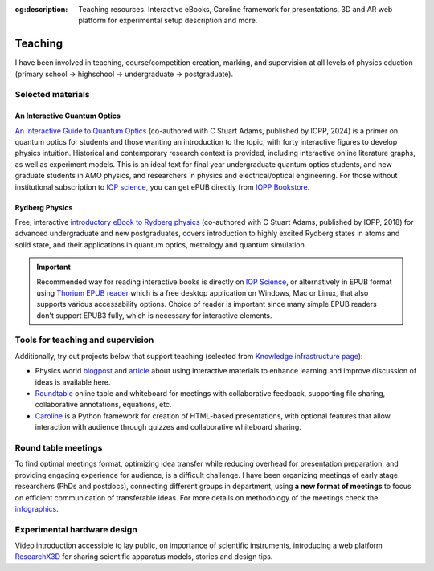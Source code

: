 :og:description: Teaching resources. Interactive eBooks, Caroline framework for presentations, 3D and AR web platform for experimental setup description and more.

Teaching
========

I have been involved in teaching, course/competition creation, marking,
and supervision at all levels of physics eduction (primary school -> highschool 
-> undergraduate -> postgraduate).

Selected materials
------------------

An Interactive Guantum Optics
*****************************

.. image:: _static/an_interactive_guide_to_quantum_optics_cover.jpg
   :width: 150
   :align: right

`An Interactive Guide to Quantum Optics`_ (co-authored with C Stuart Adams, published by IOPP, 2024) is a primer on quantum optics for students and those wanting an introduction to the topic, with forty interactive figures to develop physics intuition. Historical and contemporary research context is provided, including interactive online literature graphs, as well as experiment models. This is an ideal text for final year undergraduate quantum optics students, and new graduate students in AMO physics, and researchers in physics and electrical/optical engineering. For those without institutional subscription to `IOP science`_, you can get ePUB directly from `IOPP Bookstore`_.

Rydberg Physics
***************

.. image:: _static/Rydberg_physics_cover.jpg
   :width: 150
   :align: right

Free, interactive `introductory eBook to Rydberg physics`_ (co-authored with C Stuart Adams, published by IOPP, 2018) for advanced undergraduate and new postgraduates, covers introduction to highly excited Rydberg states in atoms and solid state, and their applications in quantum optics, metrology and quantum simulation.



.. important::
   Recommended way for reading interactive books is directly on `IOP Science`_,
   or alternatively in EPUB format using `Thorium EPUB reader`_ which is a free desktop application
   on Windows, Mac or Linux, that also supports various accessability options.
   Choice of reader is important since many simple EPUB readers don't support EPUB3 fully, which is necessary for interactive elements.

Tools for teaching and supervision
----------------------------------

Additionally, try out projects below that support teaching (selected from `Knowledge infrastructure page`_):

* Physics world `blogpost`_ and `article`_ about using interactive materials to enhance learning and improve discussion of ideas is available here.

* `Roundtable`_ online table and whiteboard for meetings with collaborative feedback, supporting file sharing, collaborative annotations, equations, etc.

* `Caroline`_ is a Python framework for creation of HTML-based presentations, with optional features that allow interaction with audience through quizzes and collaborative whiteboard sharing.

.. _IOPP Bookstore : https://store.ioppublishing.org/page/detail/An-Interactive-Guide-to-Quantum-Optics/?k=9780750326261

.. _An Interactive Guide to Quantum Optics : https://iopscience.iop.org/book/mono/978-0-7503-2628-5

.. _introductory eBook to Rydberg physics : https://iopscience.iop.org/book/978-0-7503-1635-4/chapter/bk978-0-7503-1635-4ch1

.. _IOP Science : https://iopscience.iop.org/book/mono/978-0-7503-2628-5

.. _blogpost : https://physicsworld.com/a/do-interactive-figures-help-physicists-to-communicate-their-science/

.. _article : https://iopscience.iop.org/article/10.1088/2058-7058/32/5/22

.. _Thorium EPUB reader : https://thorium.edrlab.org/

.. _Knowledge infrastructure page : ./knowledge.html

.. _Roundtable : https://roundtable.researchx3d.com

.. _Caroline : https://github.com/nikolasibalic/Caroline

Round table meetings 
--------------------

.. image:: _static/CQOM_round_table.png
    :width: 150
    :align: right

To find optimal meetings format, optimizing idea transfer while reducing
overhead for presentation preparation, and providing engaging experience for
audience, is a difficult challenge.
I have been organizing meetings of early stage researchers (PhDs and postdocs),
connecting different groups in  department, using **a new format of meetings** to 
focus on efficient communication
of transferable ideas. For more details on methodology of
the meetings check the `infographics`_.

.. _infographics : _static/roundtable_meetings.pdf

Experimental hardware design
----------------------------

Video introduction accessible to lay public, on importance of scientific instruments,
introducing a web platform `ResearchX3D`_ for sharing scientific apparatus models,
stories and design tips.

.. _ResearchX3D: http://www.researchx3d.com

.. raw:: html 

    <iframe width="600" height="337" src="https://www.youtube-nocookie.com/embed/LZDBc406JmY" title="YouTube video player" frameborder="0" allow="accelerometer; autoplay; clipboard-write; encrypted-media; gyroscope; picture-in-picture" allowfullscreen></iframe>